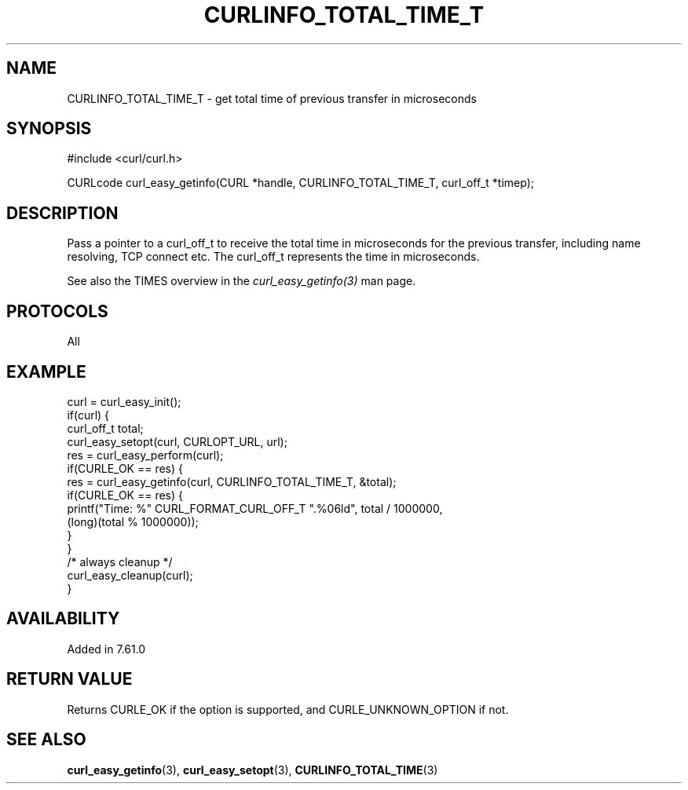 .\" **************************************************************************
.\" *                                  _   _ ____  _
.\" *  Project                     ___| | | |  _ \| |
.\" *                             / __| | | | |_) | |
.\" *                            | (__| |_| |  _ <| |___
.\" *                             \___|\___/|_| \_\_____|
.\" *
.\" * Copyright (C) 2018, Daniel Stenberg, <daniel@haxx.se>, et al.
.\" *
.\" * This software is licensed as described in the file COPYING, which
.\" * you should have received as part of this distribution. The terms
.\" * are also available at https://curl.haxx.se/docs/copyright.html.
.\" *
.\" * You may opt to use, copy, modify, merge, publish, distribute and/or sell
.\" * copies of the Software, and permit persons to whom the Software is
.\" * furnished to do so, under the terms of the COPYING file.
.\" *
.\" * This software is distributed on an "AS IS" basis, WITHOUT WARRANTY OF ANY
.\" * KIND, either express or implied.
.\" *
.\" **************************************************************************
.\"
.TH CURLINFO_TOTAL_TIME_T 3 "May 17, 2018" "libcurl 7.65.3" "curl_easy_getinfo options"

.SH NAME
CURLINFO_TOTAL_TIME_T \- get total time of previous transfer in microseconds
.SH SYNOPSIS
#include <curl/curl.h>

CURLcode curl_easy_getinfo(CURL *handle, CURLINFO_TOTAL_TIME_T, curl_off_t *timep);
.SH DESCRIPTION
Pass a pointer to a curl_off_t to receive the total time in microseconds
for the previous transfer, including name resolving, TCP connect etc.
The curl_off_t represents the time in microseconds.

See also the TIMES overview in the \fIcurl_easy_getinfo(3)\fP man page.
.SH PROTOCOLS
All
.SH EXAMPLE
.nf
curl = curl_easy_init();
if(curl) {
  curl_off_t total;
  curl_easy_setopt(curl, CURLOPT_URL, url);
  res = curl_easy_perform(curl);
  if(CURLE_OK == res) {
    res = curl_easy_getinfo(curl, CURLINFO_TOTAL_TIME_T, &total);
    if(CURLE_OK == res) {
      printf("Time: %" CURL_FORMAT_CURL_OFF_T ".%06ld", total / 1000000,
             (long)(total % 1000000));
    }
  }
  /* always cleanup */
  curl_easy_cleanup(curl);
}
.fi
.SH AVAILABILITY
Added in 7.61.0
.SH RETURN VALUE
Returns CURLE_OK if the option is supported, and CURLE_UNKNOWN_OPTION if not.
.SH "SEE ALSO"
.BR curl_easy_getinfo "(3), " curl_easy_setopt "(3), " CURLINFO_TOTAL_TIME "(3)"

